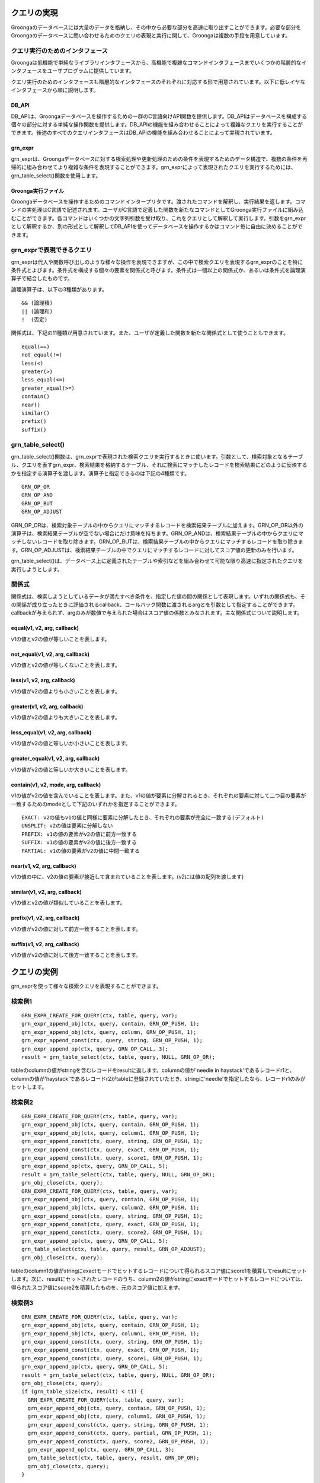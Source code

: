 .. -*- rst -*-

.. highlightlang:: none

クエリの実現
============

Groongaのデータベースには大量のデータを格納し、その中から必要な部分を高速に取り出すことができます。必要な部分をGroongaのデータベースに問い合わせるためのクエリの表現と実行に関して、Groongaは複数の手段を用意しています。

クエリ実行のためのインタフェース
--------------------------------

Groongaは低機能で単純なライブラリインタフェースから、高機能で複雑なコマンドインタフェースまでいくつかの階層的なインタフェースをユーザプログラムに提供しています。

クエリ実行のためのインタフェースも階層的なインタフェースのそれぞれに対応する形で用意されています。以下に低レイヤなインタフェースから順に説明します。

DB_API
^^^^^^

DB_APIは、Groongaデータベースを操作するための一群のC言語向けAPI関数を提供します。DB_APIはデータベースを構成する個々の部分に対する単純な操作関数を提供します。DB_APIの機能を組み合わせることによって複雑なクエリを実行することができます。後述のすべてのクエリインタフェースはDB_APIの機能を組み合わせることによって実現されています。

grn_expr
^^^^^^^^

grn_exprは、Groongaデータベースに対する検索処理や更新処理のための条件を表現するためのデータ構造で、複数の条件を再帰的に組み合わせてより複雑な条件を表現することができます。grn_exprによって表現されたクエリを実行するためには、grn_table_select()関数を使用します。

Groonga実行ファイル
^^^^^^^^^^^^^^^^^^^

Groongaデータベースを操作するためのコマンドインタープリタです。渡されたコマンドを解釈し、実行結果を返します。コマンドの実処理はC言語で記述されます。ユーザがC言語で定義した関数を新たなコマンドとしてGroonga実行ファイルに組み込むことができます。各コマンドはいくつかの文字列引数を受け取り、これをクエリとして解釈して実行します。引数をgrn_exprとして解釈するか、別の形式として解釈してDB_APIを使ってデータベースを操作するかはコマンド毎に自由に決めることができます。

grn_exprで表現できるクエリ
--------------------------

grn_exprは代入や関数呼び出しのような様々な操作を表現できますが、この中で検索クエリを表現するgrn_exprのことを特に条件式とよびます。条件式を構成する個々の要素を関係式と呼びます。条件式は一個以上の関係式か、あるいは条件式を論理演算子で結合したものです。

論理演算子は、以下の3種類があります。
::

 && (論理積)
 || (論理和)
 !  (否定)

関係式は、下記の11種類が用意されています。また、ユーザが定義した関数を新たな関係式として使うこともできます。
::

 equal(==)
 not_equal(!=)
 less(<)
 greater(>)
 less_equal(<=)
 greater_equal(>=)
 contain()
 near()
 similar()
 prefix()
 suffix()

grn_table_select()
------------------

grn_table_select()関数は、grn_exprで表現された検索クエリを実行するときに使います。引数として、検索対象となるテーブル、クエリを表すgrn_expr、検索結果を格納するテーブル、それに検索にマッチしたレコードを検索結果にどのように反映するかを指定する演算子を渡します。演算子と指定できるのは下記の4種類です。
::

 GRN_OP_OR
 GRN_OP_AND
 GRN_OP_BUT
 GRN_OP_ADJUST

GRN_OP_ORは、検索対象テーブルの中からクエリにマッチするレコードを検索結果テーブルに加えます。GRN_OP_OR以外の演算子は、検索結果テーブルが空でない場合にだけ意味を持ちます。GRN_OP_ANDは、検索結果テーブルの中からクエリにマッチしないレコードを取り除きます。GRN_OP_BUTは、検索結果テーブルの中からクエリにマッチするレコードを取り除きます。GRN_OP_ADJUSTは、検索結果テーブルの中でクエリにマッチするレコードに対してスコア値の更新のみを行います。

grn_table_select()は、データベース上に定義されたテーブルや索引などを組み合わせて可能な限り高速に指定されたクエリを実行しようとします。

関係式
------

関係式は、検索しようとしているデータが満たすべき条件を、指定した値の間の関係として表現します。いずれの関係式も、その関係が成り立ったときに評価されるcallback、コールバック関数に渡されるargとを引数として指定することができます。callbackが与えられず、argのみが数値で与えられた場合はスコア値の係数とみなされます。主な関係式について説明します。

equal(v1, v2, arg, callback)
^^^^^^^^^^^^^^^^^^^^^^^^^^^^
v1の値とv2の値が等しいことを表します。

not_equal(v1, v2, arg, callback)
^^^^^^^^^^^^^^^^^^^^^^^^^^^^^^^^
v1の値とv2の値が等しくないことを表します。

less(v1, v2, arg, callback)
^^^^^^^^^^^^^^^^^^^^^^^^^^^
v1の値がv2の値よりも小さいことを表します。

greater(v1, v2, arg, callback)
^^^^^^^^^^^^^^^^^^^^^^^^^^^^^^
v1の値がv2の値よりも大きいことを表します。

less_equal(v1, v2, arg, callback)
^^^^^^^^^^^^^^^^^^^^^^^^^^^^^^^^^
v1の値がv2の値と等しいか小さいことを表します。

greater_equal(v1, v2, arg, callback)
^^^^^^^^^^^^^^^^^^^^^^^^^^^^^^^^^^^^
v1の値がv2の値と等しいか大きいことを表します。

contain(v1, v2, mode, arg, callback)
^^^^^^^^^^^^^^^^^^^^^^^^^^^^^^^^^^^^
v1の値がv2の値を含んでいることを表します。また、v1の値が要素に分解されるとき、それぞれの要素に対して二つ目の要素が一致するためのmodeとして下記のいずれかを指定することができます。

::

 EXACT: v2の値もv1の値と同様に要素に分解したとき、それぞれの要素が完全に一致する(デフォルト)
 UNSPLIT: v2の値は要素に分解しない
 PREFIX: v1の値の要素がv2の値に前方一致する
 SUFFIX: v1の値の要素がv2の値に後方一致する
 PARTIAL: v1の値の要素がv2の値に中間一致する

near(v1, v2, arg, callback)
^^^^^^^^^^^^^^^^^^^^^^^^^^^
v1の値の中に、v2の値の要素が接近して含まれていることを表します。(v2には値の配列を渡します)

similar(v1, v2, arg, callback)
^^^^^^^^^^^^^^^^^^^^^^^^^^^^^^
v1の値とv2の値が類似していることを表します。

prefix(v1, v2, arg, callback)
^^^^^^^^^^^^^^^^^^^^^^^^^^^^^
v1の値がv2の値に対して前方一致することを表します。

suffix(v1, v2, arg, callback)
^^^^^^^^^^^^^^^^^^^^^^^^^^^^^
v1の値がv2の値に対して後方一致することを表します。

クエリの実例
============

grn_exprを使って様々な検索クエリを表現することができます。

検索例1
-------
::

 GRN_EXPR_CREATE_FOR_QUERY(ctx, table, query, var);
 grn_expr_append_obj(ctx, query, contain, GRN_OP_PUSH, 1);
 grn_expr_append_obj(ctx, query, column, GRN_OP_PUSH, 1);
 grn_expr_append_const(ctx, query, string, GRN_OP_PUSH, 1);
 grn_expr_append_op(ctx, query, GRN_OP_CALL, 3);
 result = grn_table_select(ctx, table, query, NULL, GRN_OP_OR);

tableのcolumnの値がstringを含むレコードをresultに返します。columnの値が'needle in haystack'であるレコードr1と、columnの値が'haystack'であるレコードr2がtableに登録されていたとき、stringに'needle'を指定したなら、レコードr1のみがヒットします。


検索例2
-------
::

 GRN_EXPR_CREATE_FOR_QUERY(ctx, table, query, var);
 grn_expr_append_obj(ctx, query, contain, GRN_OP_PUSH, 1);
 grn_expr_append_obj(ctx, query, column1, GRN_OP_PUSH, 1);
 grn_expr_append_const(ctx, query, string, GRN_OP_PUSH, 1);
 grn_expr_append_const(ctx, query, exact, GRN_OP_PUSH, 1);
 grn_expr_append_const(ctx, query, score1, GRN_OP_PUSH, 1);
 grn_expr_append_op(ctx, query, GRN_OP_CALL, 5);
 result = grn_table_select(ctx, table, query, NULL, GRN_OP_OR);
 grn_obj_close(ctx, query);
 GRN_EXPR_CREATE_FOR_QUERY(ctx, table, query, var);
 grn_expr_append_obj(ctx, query, contain, GRN_OP_PUSH, 1);
 grn_expr_append_obj(ctx, query, column2, GRN_OP_PUSH, 1);
 grn_expr_append_const(ctx, query, string, GRN_OP_PUSH, 1);
 grn_expr_append_const(ctx, query, exact, GRN_OP_PUSH, 1);
 grn_expr_append_const(ctx, query, score2, GRN_OP_PUSH, 1);
 grn_expr_append_op(ctx, query, GRN_OP_CALL, 5);
 grn_table_select(ctx, table, query, result, GRN_OP_ADJUST);
 grn_obj_close(ctx, query);

tableのcolumn1の値がstringにexactモードでヒットするレコードについて得られるスコア値にscore1を積算してresultにセットします。次に、resultにセットされたレコードのうち、column2の値がstringにexactモードでヒットするレコードについては、得られたスコア値にscore2を積算したものを、元のスコア値に加えます。

検索例3
-------
::

 GRN_EXPR_CREATE_FOR_QUERY(ctx, table, query, var);
 grn_expr_append_obj(ctx, query, contain, GRN_OP_PUSH, 1);
 grn_expr_append_obj(ctx, query, column1, GRN_OP_PUSH, 1);
 grn_expr_append_const(ctx, query, string, GRN_OP_PUSH, 1);
 grn_expr_append_const(ctx, query, exact, GRN_OP_PUSH, 1);
 grn_expr_append_const(ctx, query, score1, GRN_OP_PUSH, 1);
 grn_expr_append_op(ctx, query, GRN_OP_CALL, 5);
 result = grn_table_select(ctx, table, query, NULL, GRN_OP_OR);
 grn_obj_close(ctx, query);
 if (grn_table_size(ctx, result) < t1) {
   GRN_EXPR_CREATE_FOR_QUERY(ctx, table, query, var);
   grn_expr_append_obj(ctx, query, contain, GRN_OP_PUSH, 1);
   grn_expr_append_obj(ctx, query, column1, GRN_OP_PUSH, 1);
   grn_expr_append_const(ctx, query, string, GRN_OP_PUSH, 1);
   grn_expr_append_const(ctx, query, partial, GRN_OP_PUSH, 1);
   grn_expr_append_const(ctx, query, score2, GRN_OP_PUSH, 1);
   grn_expr_append_op(ctx, query, GRN_OP_CALL, 3);
   grn_table_select(ctx, table, query, result, GRN_OP_OR);
   grn_obj_close(ctx, query);
 }

tableのcolumn1の値がstringにexactモードでヒットするレコードについて得られるスコア値にscore1を積算してresultにセットします。得られた検索結果数がt1よりも小さい場合は、partialモードで再度検索し、ヒットしたレコードについて得られるスコア値にscore2を積算してresultに追加します。

検索例4
-------
::

 GRN_EXPR_CREATE_FOR_QUERY(ctx, table, query, var);
 grn_expr_append_obj(ctx, query, contain, GRN_OP_PUSH, 1);
 grn_expr_append_const(ctx, query, string, GRN_OP_PUSH, 1);
 grn_expr_append_obj(ctx, query, column, GRN_OP_PUSH, 1);
 grn_expr_append_op(ctx, query, GRN_OP_CALL, 3);
 result = grn_table_select(ctx, table, query, NULL, GRN_OP_OR);

tableのcolumnの値がstringに含まれるレコードをresultに返します。
columnの値が'needle'であるレコードr1と、columnの値が'haystack'であるレコードr2がtableに登録されていたとき、stringに'hay in haystack'を指定したなら、レコードr2のみがヒットします。
